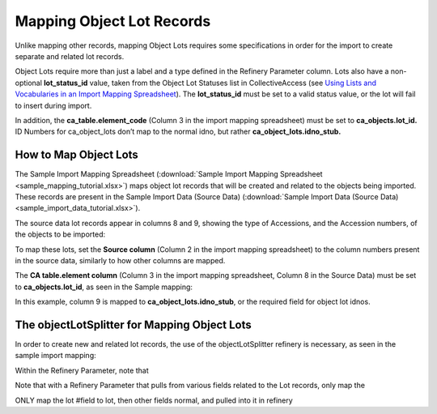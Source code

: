 Mapping Object Lot Records
==========================

Unlike mapping other records, mapping Object Lots requires some specifications in order for the import to create separate and related lot records.  

Object Lots require more than just a label and a type defined in the Refinery Parameter column. Lots also have a non-optional **lot_status_id** value, taken from the Object Lot Statuses list in CollectiveAccess (see `Using Lists and Vocabularies in an Import Mapping Spreadsheet <file:///Users/charlotteposever/Documents/ca_manual/providence/user/import/lists_and_vocab_in_mapping.html?highlight=using+lists>`_). The **lot_status_id** must be set to a valid status value, or the lot will fail to insert during import. 

In addition, the **ca_table.element_code** (Column 3 in the import mapping spreadsheet) must be set to **ca_objects.lot_id.** ID Numbers for ca_object_lots don’t map to the normal idno, but rather **ca_object_lots.idno_stub.**


How to Map Object Lots
----------------------

The Sample Import Mapping Spreadsheet (:download:`Sample Import Mapping Spreadsheet <sample_mapping_tutorial.xlsx>`) maps object lot records that will be created and related to the objects being imported. These records are present in the Sample Import Data (Source Data) (:download:`Sample Import Data (Source Data) <sample_import_data_tutorial.xlsx>`). 

The source data lot records appear in columns 8 and 9, showing the type of Accessions, and the Accession numbers, of the objects to be imported: 

.. image:: mapping_lots_1.png
   :scale: 50%
   :align: center

To map these lots, set the **Source column** (Column 2 in the import mapping spreadsheet) to the column numbers present in the source data, similarly to how other columns are mapped.

The **CA table.element column** (Column 3 in the import mapping spreadsheet, Column 8 in the Source Data) must be set to **ca_objects.lot_id**, as seen in the Sample mapping: 

.. image:: mapping_lots_2.png
   :scale: 50%
   :align: center

In this example, column 9 is mapped to **ca_object_lots.idno_stub**, or the required field for object lot idnos. 

The objectLotSplitter for Mapping Object Lots
----------------------------------------------

In order to create new and related lot records, the use of the objectLotSplitter refinery is necessary, as seen in the sample import mapping: 

.. image:: mapping_lots_4.png
   :align: center
   :scale: 50%

Within the Refinery Parameter, note that 



Note that with a Refinery Parameter that pulls from various fields related to the Lot records, only map the 

ONLY map the lot #field to lot, then other fields normal, and pulled into it in refinery








